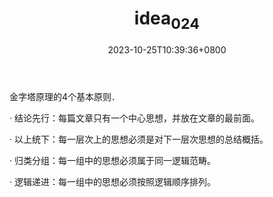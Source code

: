 #+TITLE: idea_024
#+DATE: 2023-10-25T10:39:36+0800
#+SLUG: idea_024
#+draft: false
金字塔原理的4个基本原则．

· 结论先行：每篇文章只有一个中心思想，并放在文章的最前面。

· 以上统下：每一层次上的思想必须是对下一层次思想的总结概括。

· 归类分组：每一组中的思想必须属于同一逻辑范畴。

· 逻辑递进：每一组中的思想必须按照逻辑顺序排列。
